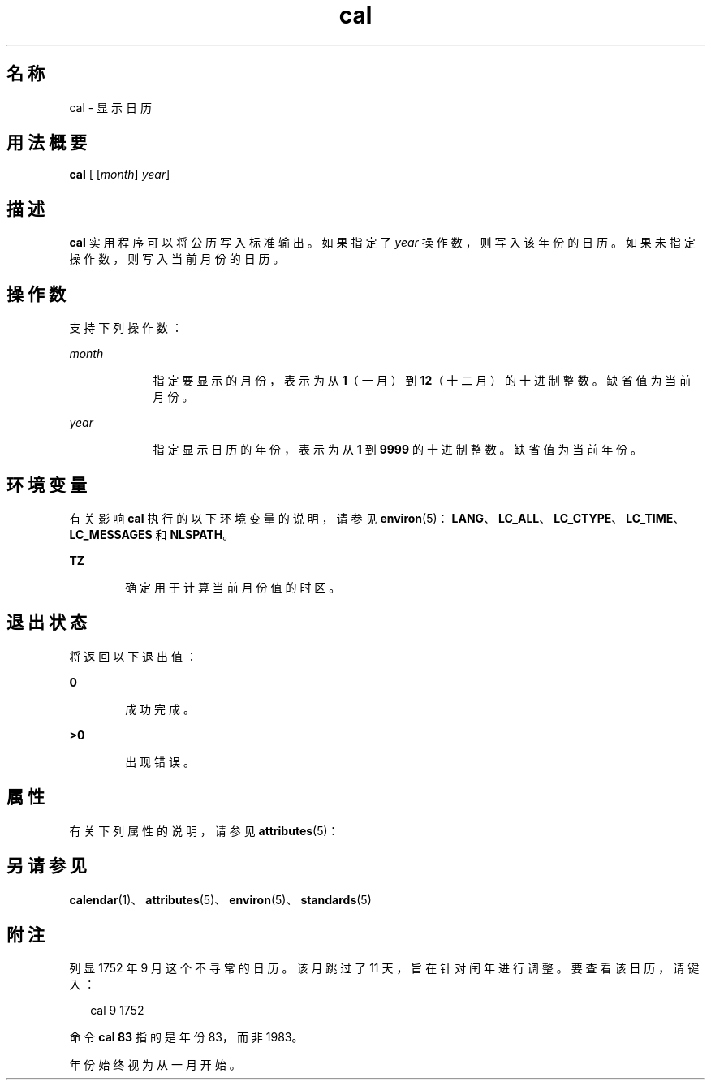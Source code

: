 '\" te
.\"  Copyright 1989 AT&T Copyright (c) 1995, Sun Microsystems, Inc. All Rights Reserved Portions Copyright (c) 1992, X/Open Company Limited All Rights Reserved
.\"  Sun Microsystems, Inc. gratefully acknowledges The Open Group for permission to reproduce portions of its copyrighted documentation.Original documentation from The Open Group can be obtained online at http://www.opengroup.org/bookstore/.
.\" The Institute of Electrical and Electronics Engineers and The Open Group, have given us permission to reprint portions of their documentation.In the following statement, the phrase "this text" refers to portions of the system documentation.Portions of this text are reprinted and reproduced in electronic form in the Sun OS Reference Manual, from IEEE Std 1003.1, 2004 Edition, Standard for Information Technology -- Portable Operating System Interface (POSIX), The Open Group Base Specifications Issue 6, Copyright (C) 2001-2004 by the Institute of Electrical and Electronics Engineers, Inc and The Open Group.In the event of any discrepancy between these versions and the original IEEE and The Open Group Standard, the original IEEE and The Open Group Standard is the referee document.The original Standard can be obtained online at http://www.opengroup.org/unix/online.html.This notice shall appear on any product containing this material. 
.TH cal 1 "1995 年 2 月 1 日" "SunOS 5.11" "用户命令"
.SH 名称
cal \- 显示日历
.SH 用法概要
.LP
.nf
\fBcal\fR [ [\fImonth\fR] \fIyear\fR]
.fi

.SH 描述
.sp
.LP
\fBcal\fR 实用程序可以将公历写入标准输出。如果指定了 \fIyear\fR 操作数，则写入该年份的日历。如果未指定操作数，则写入当前月份的日历。
.SH 操作数
.sp
.LP
支持下列操作数：
.sp
.ne 2
.mk
.na
\fB\fImonth\fR\fR
.ad
.RS 9n
.rt  
指定要显示的月份，表示为从 \fB1\fR（一月）到 \fB12\fR（十二月）的十进制整数。缺省值为当前月份。
.RE

.sp
.ne 2
.mk
.na
\fB\fIyear\fR\fR
.ad
.RS 9n
.rt  
指定显示日历的年份，表示为从 \fB1\fR 到 \fB9999\fR 的十进制整数。缺省值为当前年份。
.RE

.SH 环境变量
.sp
.LP
有关影响 \fBcal\fR 执行的以下环境变量的说明，请参见 \fBenviron\fR(5)：\fBLANG\fR、\fBLC_ALL\fR、\fBLC_CTYPE\fR、\fBLC_TIME\fR、\fBLC_MESSAGES\fR 和 \fBNLSPATH\fR。
.sp
.ne 2
.mk
.na
\fB\fBTZ\fR\fR
.ad
.RS 6n
.rt  
确定用于计算当前月份值的时区。
.RE

.SH 退出状态
.sp
.LP
将返回以下退出值：
.sp
.ne 2
.mk
.na
\fB\fB0\fR\fR
.ad
.RS 6n
.rt  
成功完成。
.RE

.sp
.ne 2
.mk
.na
\fB\fB>0\fR\fR
.ad
.RS 6n
.rt  
出现错误。
.RE

.SH 属性
.sp
.LP
有关下列属性的说明，请参见 \fBattributes\fR(5)：
.sp

.sp
.TS
tab() box;
cw(2.75i) |cw(2.75i) 
lw(2.75i) |lw(2.75i) 
.
属性类型属性值
_
可用性system/core-os
_
接口稳定性Committed（已确定）
_
标准请参见 \fBstandards\fR(5)。
.TE

.SH 另请参见
.sp
.LP
\fBcalendar\fR(1)、\fBattributes\fR(5)、\fBenviron\fR(5)、\fBstandards\fR(5)
.SH 附注
.sp
.LP
列显 1752 年 9 月这个不寻常的日历。该月跳过了 11 天，旨在针对闰年进行调整。要查看该日历，请键入：
.sp
.in +2
.nf
cal 9 1752
.fi
.in -2
.sp

.sp
.LP
命令 \fBcal 83\fR 指的是年份 83，而非 1983。
.sp
.LP
年份始终视为从一月开始。
